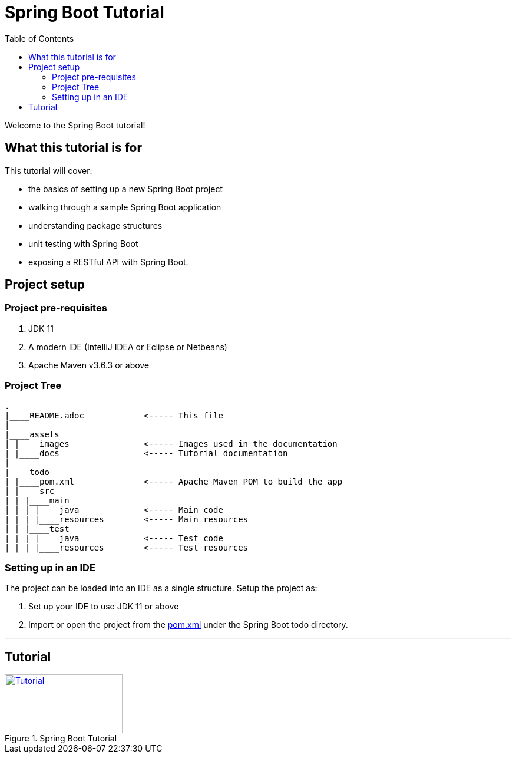 = Spring Boot Tutorial
:toc:
:toclevels: 4

Welcome to the Spring Boot tutorial!

== What this tutorial is for

This tutorial will cover:

* the basics of setting up a new Spring Boot project

* walking through a sample Spring Boot application

* understanding package structures

* unit testing with Spring Boot

* exposing a RESTful API with Spring Boot.

== Project setup

=== Project pre-requisites

. JDK 11
. A modern IDE (IntelliJ IDEA or Eclipse or Netbeans)
. Apache Maven v3.6.3 or above

=== Project Tree

[source]
----
.
|____README.adoc            <----- This file
|
|____assets
| |____images               <----- Images used in the documentation
| |____docs                 <----- Tutorial documentation
|
|____todo
| |____pom.xml              <----- Apache Maven POM to build the app
| |____src
| | |____main
| | | |____java             <----- Main code
| | | |____resources        <----- Main resources
| | |____test
| | | |____java             <----- Test code
| | | |____resources        <----- Test resources
----

=== Setting up in an IDE

The project can be loaded into an IDE as a single structure. Setup the project as:

. Set up your IDE to use JDK 11 or above
. Import or open the project from the link:../spring-boot/todo/pom.xml[pom.xml] under the
Spring Boot todo directory.

'''

== Tutorial

[#Tutorial]
.Spring Boot Tutorial
[link=assets/docs/TableOfContents.adoc]
image::../assets/images/starthere.png[Tutorial,200,100]



